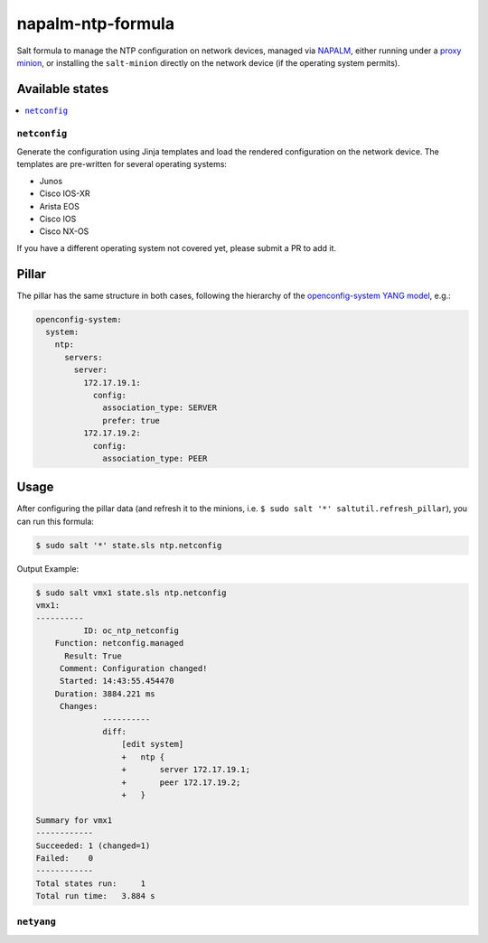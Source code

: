 ==================
napalm-ntp-formula
==================

Salt formula to manage the NTP configuration on network devices, managed via
`NAPALM <https://napalm-automation.net>`_,
either running under a `proxy minion <https://docs.saltstack.com/en/develop/ref/proxy/all/salt.proxy.napalm.html>`_,
or installing the ``salt-minion`` directly on the network device (if the operating system permits).

Available states
================

.. contents::
    :local:

``netconfig``
-------------

Generate the configuration using Jinja templates and load the rendered configuration on the network device. The
templates are pre-written for several operating systems:

- Junos
- Cisco IOS-XR
- Arista EOS
- Cisco IOS
- Cisco NX-OS

If you have a different operating system not covered yet, please submit a PR to add it.

Pillar
======

The pillar has the same structure in both cases, following the hierarchy of the
`openconfig-system YANG model <http://ops.openconfig.net/branches/master/openconfig-system.html>`_, e.g.:

.. code-block:: yaml

    openconfig-system:
      system:
        ntp:
          servers:
            server:
              172.17.19.1:
                config:
                  association_type: SERVER
                  prefer: true
              172.17.19.2:
                config:
                  association_type: PEER

Usage
=====

After configuring the pillar data (and refresh it to the minions, i.e. ``$ sudo salt '*' saltutil.refresh_pillar``),
you can run this formula:

.. code-block:: bash

    $ sudo salt '*' state.sls ntp.netconfig

Output Example:

.. code-block:: bash

    $ sudo salt vmx1 state.sls ntp.netconfig
    vmx1:
    ----------
              ID: oc_ntp_netconfig
        Function: netconfig.managed
          Result: True
         Comment: Configuration changed!
         Started: 14:43:55.454470
        Duration: 3884.221 ms
         Changes:
                  ----------
                  diff:
                      [edit system]
                      +   ntp {
                      +       server 172.17.19.1;
                      +       peer 172.17.19.2;
                      +   }

    Summary for vmx1
    ------------
    Succeeded: 1 (changed=1)
    Failed:    0
    ------------
    Total states run:     1
    Total run time:   3.884 s

``netyang``
-----------

